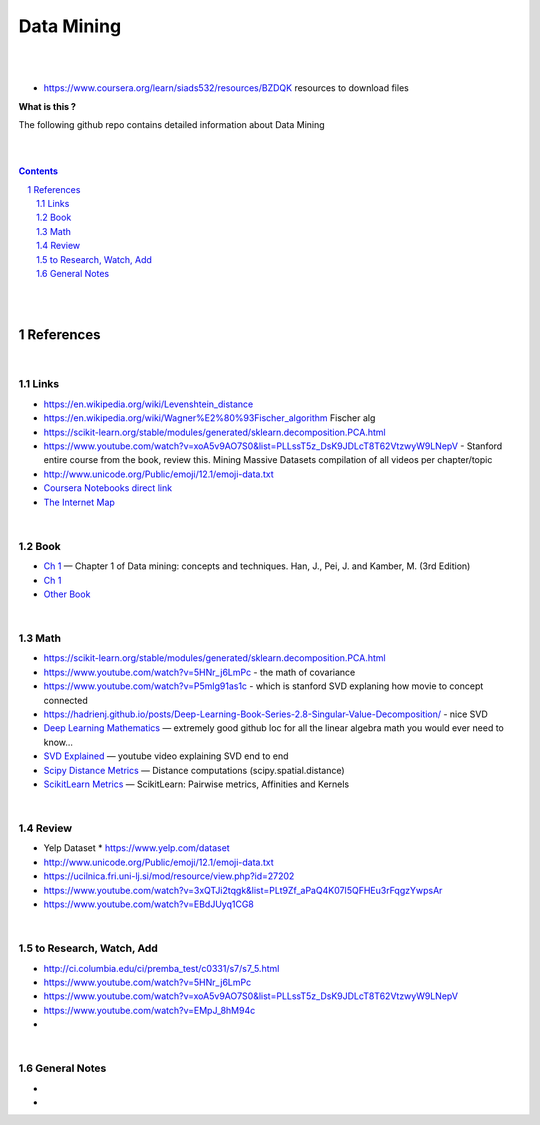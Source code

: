 

Data Mining
###############


|
|


* https://www.coursera.org/learn/siads532/resources/BZDQK  resources to download files

**What is this ?**  

The following github repo contains detailed information about Data Mining


|
|



.. contents::

.. section-numbering::


|
|




References
=============



|



Links
---------------



* https://en.wikipedia.org/wiki/Levenshtein_distance


* https://en.wikipedia.org/wiki/Wagner%E2%80%93Fischer_algorithm  Fischer alg
  

* https://scikit-learn.org/stable/modules/generated/sklearn.decomposition.PCA.html
  
* https://www.youtube.com/watch?v=xoA5v9AO7S0&list=PLLssT5z_DsK9JDLcT8T62VtzwyW9LNepV  -  Stanford entire course from the book, review this. Mining Massive Datasets compilation of all videos per chapter/topic
  

* http://www.unicode.org/Public/emoji/12.1/emoji-data.txt
  

* `Coursera Notebooks direct link <https://cwinqhjr.coursera-apps.org/tree?>`_


* `The Internet Map <https://internet-map.net/>`_

     


|




Book
-------------


* `Ch 1 <http://umich.summon.serialssolutions.com/2.0.0/link/0/eLvHCXMwpV1LS8NAEB60uShCfdJorUH0mLLZ5ulFtG0Qsbei3pZNdiPFGsSk4s93No82VNCDl0DIkmVnk2_n-Q0AXcODSPFIz3LT6i_exBwvlRPNHDheYKoOccpRMHqgN6FzHw4aBENFvLBKUuzXSLmKpKoXzV54WmVb9stKgGtRoDMqjUTVV2vUwVO9BRrC_HiydL8Q1IMQnAuSHXVq2V5QMUAt761t2ObZK2IN4lCeNQKZTV1UFY8sssaZFLahjv-WmSgF5VO96J9kj_9f5C5oUlVG7MGGTPehXfeDMCp4OICLEc-5MSlaTlwZw7IgMjN4KoxpTRWbHcJTOJ4O78yqC4PJla6GP5IvRBLFqiU9SbwgRgVQkCiKJWKBi7htDyLuRZaVSIvjQD9Rp35CXdRMfE9GqAMdwQ5X-fppXtT1iQ4YMnY46h6CBNK3Len5Duc84q4XC4k2JtfhvCF79jkvxJSx1Qb5xNOhW24Jey-pOdYfn9XyZE0ps_HtkKKZatHfRpSy1aFT7vByCrTB0G51qa3D5fojllFGmO-o8K-i0ndY_pUf_znJCWyVrmrXJEEXWvnHQp6CVux9DzbNx-de9f1-A6nuAfs>`_
  — Chapter 1 of Data mining: concepts and techniques. Han, J., Pei, J. and Kamber, M. (3rd Edition)



* `Ch 1 <https://ebookcentral-proquest-com.proxy.lib.umich.edu/lib/umichigan/detail.action?docID=729031>`_



* `Other Book <https://www-cambridge-org.proxy.lib.umich.edu/core/books/mining-of-massive-datasets/C1B37BA2CBB8361B94FDD1C6F4E47922#>`_
  



|




Math
---------------

* https://scikit-learn.org/stable/modules/generated/sklearn.decomposition.PCA.html


* https://www.youtube.com/watch?v=5HNr_j6LmPc - the math of covariance 
  

* https://www.youtube.com/watch?v=P5mlg91as1c  -  which is stanford SVD explaning how movie to concept connected 

  
* https://hadrienj.github.io/posts/Deep-Learning-Book-Series-2.8-Singular-Value-Decomposition/ - nice SVD 

* `Deep Learning Mathematics  <https://github.com/hadrienj/deepLearningBook-Notes>`_
  — extremely good github loc for all the linear algebra math you would ever need to know...


* `SVD Explained <https://www.youtube.com/watch?v=Ls2TgGFfZnU>`_
  — youtube video explaining SVD end to end


* `Scipy Distance Metrics <https://docs.scipy.org/doc/scipy/reference/spatial.distance.html>`_
  — Distance computations (scipy.spatial.distance)


* `ScikitLearn Metrics <https://scikit-learn.org/stable/modules/metrics.html>`_
  — ScikitLearn:  Pairwise metrics, Affinities and Kernels




|





Review
---------------

* Yelp Dataset
  * https://www.yelp.com/dataset

* http://www.unicode.org/Public/emoji/12.1/emoji-data.txt
  
* https://ucilnica.fri.uni-lj.si/mod/resource/view.php?id=27202

* https://www.youtube.com/watch?v=3xQTJi2tqgk&list=PLt9Zf_aPaQ4K07I5QFHEu3rFqgzYwpsAr
  
* https://www.youtube.com/watch?v=EBdJUyq1CG8
  


|



to Research, Watch, Add
-------------------------------

* http://ci.columbia.edu/ci/premba_test/c0331/s7/s7_5.html
* https://www.youtube.com/watch?v=5HNr_j6LmPc
* https://www.youtube.com/watch?v=xoA5v9AO7S0&list=PLLssT5z_DsK9JDLcT8T62VtzwyW9LNepV
* https://www.youtube.com/watch?v=EMpJ_8hM94c
* 
  


|



General Notes
-------------------------------

* 
* 

